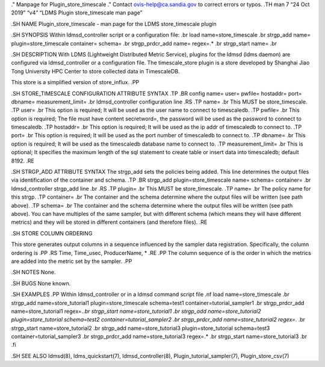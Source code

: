 ." Manpage for Plugin_store_timescale ." Contact ovis-help@ca.sandia.gov
to correct errors or typos. .TH man 7 “24 Oct 2019” “v4” “LDMS Plugin
store_timescale man page”

.SH NAME Plugin_store_timescale - man page for the LDMS store_timescale
plugin

.SH SYNOPSIS Within ldmsd_controller script or a configuration file: .br
load name=store_timescale .br strgp_add name= plugin=store_timescale
container= schema= .br strgp_prdcr_add name= regex=.\* .br strgp_start
name= .br

.SH DESCRIPTION With LDMS (Lightweight Distributed Metric Service),
plugins for the ldmsd (ldms daemon) are configured via ldmsd_controller
or a configuration file. The timescale_store plugin is a store developed
by Shanghai Jiao Tong University HPC Center to store collected data in
TimescaleDB.

This store is a simplified version of store_influx. .PP

.SH STORE_TIMESCALE CONFIGURATION ATTRIBUTE SYNTAX .TP .BR config name=
user= pwfile= hostaddr= port= dbname= measurement_limit= .br
ldmsd_controller configuration line .RS .TP name= .br This MUST be
store_timescale. .TP user= .br This option is required; It will be used
as the user name to connect to timescaledb. .TP pwfile= .br This option
is required; The file must have content secretword=, the password will
be used as the password to connect to timescaledb. .TP hostaddr= .br
This option is required; It will be used as the ip addr of timescaledb
to connect to. .TP port= .br This option is required; It will be used as
the port number of timescaledb to connect to. .TP dbname= .br This
option is required; It will be used as the timescaledb database name to
connect to. .TP measurement_limit= .br This is optional; It specifies
the maximum length of the sql statement to create table or insert data
into timescaledb; default 8192. .RE

.SH STRGP_ADD ATTRIBUTE SYNTAX The strgp_add sets the policies being
added. This line determines the output files via identification of the
container and schema. .TP .BR strgp_add plugin=store_timescale name=
schema= container= .br ldmsd_controller strgp_add line .br .RS .TP
plugin= .br This MUST be store_timescale. .TP name= .br The policy name
for this strgp. .TP container= .br The container and the schema
determine where the output files will be written (see path above). .TP
schema= .br The container and the schema determine where the output
files will be written (see path above). You can have multiples of the
same sampler, but with different schema (which means they will have
different metrics) and they will be stored in different containers (and
therefore files). .RE

.SH STORE COLUMN ORDERING

This store generates output columns in a sequence influenced by the
sampler data registration. Specifically, the column ordering is .PP .RS
Time, Time_usec, ProducerName, \* .RE .PP The column sequence of is the
order in which the metrics are added into the metric set by the sampler.
.PP

.SH NOTES None.

.SH BUGS None known.

.SH EXAMPLES .PP Within ldmsd_controller or in a ldmsd command script
file .nf load name=store_timescale .br strgp_add name=store_tutorial1
plugin=store_timescale schema=test1 container=tutorial_sampler1 .br
strgp_prdcr_add name=store_tutorial1 regex=.\ *.br strgp_start
name=store_tutorial1 .br strgp_add name=store_tutorial2
plugin=store_tutorial schema=test2 container=tutorial_sampler2 .br
strgp_prdcr_add name=store_tutorial2 regex=.* .br strgp_start
name=store_tutorial2 .br strgp_add name=store_tutorial3
plugin=store_tutorial schema=test3 container=tutorial_sampler3 .br
strgp_prdcr_add name=store_tutorial3 regex=.\* .br strgp_start
name=store_tutorial3 .br .fi

.SH SEE ALSO ldmsd(8), ldms_quickstart(7), ldmsd_controller(8),
Plugin_tutorial_sampler(7), Plugin_store_csv(7)

